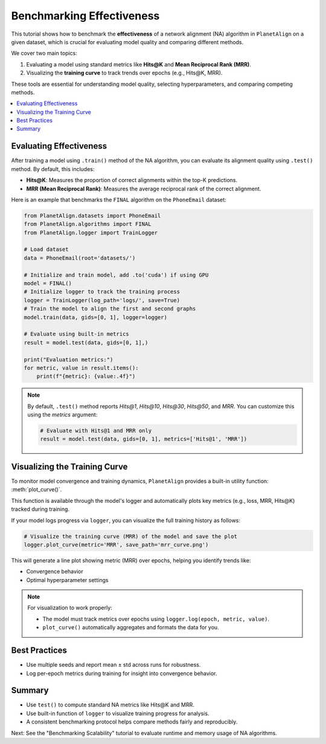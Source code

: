 Benchmarking Effectiveness
==========================

This tutorial shows how to benchmark the **effectiveness** of a network alignment (NA) algorithm in ``PlanetAlign`` on a given dataset, which is crucial for evaluating model quality and comparing different methods.

We cover two main topics:

1. Evaluating a model using standard metrics like **Hits@K** and **Mean Reciprocal Rank (MRR)**.
2. Visualizing the **training curve** to track trends over epochs (e.g., Hits@K, MRR).

These tools are essential for understanding model quality, selecting hyperparameters, and comparing competing methods.

.. contents::
   :local:
   :depth: 2

Evaluating Effectiveness
-------------------------

After training a model using ``.train()`` method of the NA algorithm, you can evaluate its alignment quality using ``.test()`` method. By default, this includes:

- **Hits@K**: Measures the proportion of correct alignments within the top-K predictions.
- **MRR (Mean Reciprocal Rank)**: Measures the average reciprocal rank of the correct alignment.

Here is an example that benchmarks the ``FINAL`` algorithm on the ``PhoneEmail`` dataset:

.. code-block:: python

    from PlanetAlign.datasets import PhoneEmail
    from PlanetAlign.algorithms import FINAL
    from PlanetAlign.logger import TrainLogger

    # Load dataset
    data = PhoneEmail(root='datasets/')

    # Initialize and train model, add .to('cuda') if using GPU
    model = FINAL()
    # Initialize logger to track the training process
    logger = TrainLogger(log_path='logs/', save=True)
    # Train the model to align the first and second graphs
    model.train(data, gids=[0, 1], logger=logger)

    # Evaluate using built-in metrics
    result = model.test(data, gids=[0, 1],)

    print("Evaluation metrics:")
    for metric, value in result.items():
        print(f"{metric}: {value:.4f}")

.. note::

    By default, ``.test()`` method reports `Hits@1`, `Hits@10`, `Hits@30`, `Hits@50`, and `MRR`. You can customize this using the `metrics` argument:

    .. code-block:: python

        # Evaluate with Hits@1 and MRR only
        result = model.test(data, gids=[0, 1], metrics=['Hits@1', 'MRR'])

Visualizing the Training Curve
------------------------------

To monitor model convergence and training dynamics, ``PlanetAlign`` provides a built-in utility function: :meth:`plot_curve()`.

This function is available through the model's logger and automatically plots key metrics (e.g., loss, MRR, Hits@K) tracked during training.

If your model logs progress via ``logger``, you can visualize the full training history as follows:

.. code-block:: python

    # Visualize the training curve (MRR) of the model and save the plot
    logger.plot_curve(metric='MRR', save_path='mrr_curve.png')

This will generate a line plot showing metric (MRR) over epochs, helping you identify trends like:

- Convergence behavior
- Optimal hyperparameter settings

.. note::

    For visualization to work properly:
    
    - The model must track metrics over epochs using ``logger.log(epoch, metric, value)``.
    - ``plot_curve()`` automatically aggregates and formats the data for you.

Best Practices
--------------

- Use multiple seeds and report mean ± std across runs for robustness.
- Log per-epoch metrics during training for insight into convergence behavior.

Summary
-------

- Use ``test()`` to compute standard NA metrics like Hits@K and MRR.
- Use built-in function of ``logger`` to visualize training progress for analysis.
- A consistent benchmarking protocol helps compare methods fairly and reproducibly.

Next: See the "Benchmarking Scalability" tutorial to evaluate runtime and memory usage of NA algorithms.

